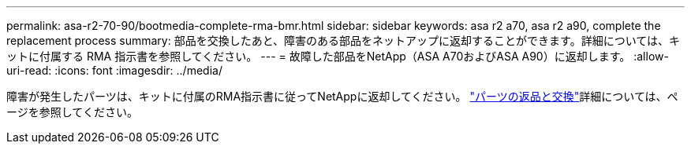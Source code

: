 ---
permalink: asa-r2-70-90/bootmedia-complete-rma-bmr.html 
sidebar: sidebar 
keywords: asa r2 a70, asa r2 a90, complete the replacement process 
summary: 部品を交換したあと、障害のある部品をネットアップに返却することができます。詳細については、キットに付属する RMA 指示書を参照してください。 
---
= 故障した部品をNetApp（ASA A70およびASA A90）に返却します。
:allow-uri-read: 
:icons: font
:imagesdir: ../media/


[role="lead"]
障害が発生したパーツは、キットに付属のRMA指示書に従ってNetAppに返却してください。 https://mysupport.netapp.com/site/info/rma["パーツの返品と交換"]詳細については、ページを参照してください。
